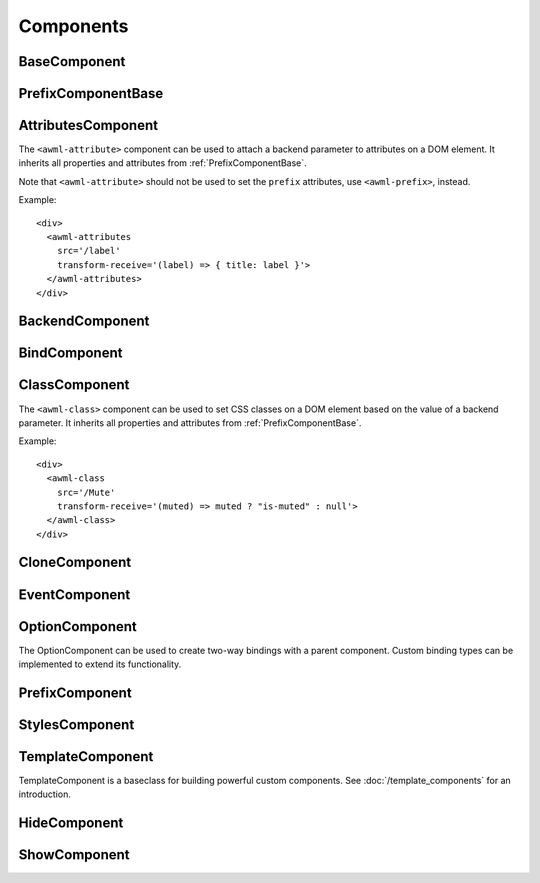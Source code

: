 Components
==========

.. _BaseComponent:

BaseComponent
-------------

.. js:autoclass:: BaseComponent
  :members: debug

.. _PrefixComponentBase:

PrefixComponentBase
-------------------

.. js:autoclass:: PrefixComponentBase
  :members: src, srcPrefix, transformReceive, transformSend, transformSrc, debounce, partial, pipe, replay

.. _AttributesComponent:

AttributesComponent
-------------------

The ``<awml-attribute>`` component can be used to attach a backend parameter to
attributes on a DOM element. It inherits all properties and attributes from
:ref:`PrefixComponentBase`.

Note that ``<awml-attribute>`` should not be used to set the ``prefix``
attributes, use ``<awml-prefix>``, instead.

Example: ::

    <div>
      <awml-attributes
        src='/label'
        transform-receive='(label) => { title: label }'>
      </awml-attributes>
    </div>

.. js:autoclass:: AttributesComponent

.. js:autoattribute:: StylesComponentBase#triggerResize

.. _BackendComponent:

BackendComponent
----------------

.. js:autoclass:: BackendComponent
  :members: type, name, retryInterval, isOpen, backend, whenOpen

.. _BindComponent:

BindComponent
-------------

.. js:autoclass:: BindComponent
  :members: bindings

.. _ClassComponent:

ClassComponent
--------------

The ``<awml-class>`` component can be used to set CSS classes on a DOM element 
based on the value of a backend parameter. It inherits all properties and
attributes from :ref:`PrefixComponentBase`.

Example: ::

    <div>
      <awml-class
        src='/Mute'
        transform-receive='(muted) => muted ? "is-muted" : null'>
      </awml-class>
    </div>

.. js:autoclass:: ClassComponent

.. _CloneComponent:

CloneComponent
--------------

.. js:autoclass:: CloneComponent
  :members: template, fetch, notemplate, nocache, transformTemplate, triggerResize, importScripts, getLoaded, waitForLoad

.. _EventComponent:

EventComponent
--------------

.. js:autoclass:: EventComponent

.. _OptionComponent:

OptionComponent
---------------

The OptionComponent can be used to create two-way bindings with a parent
component. Custom binding types can be implemented to extend its functionality.

.. js:autoclass:: OptionComponent
  :members: type, name

.. _PrefixComponent:

PrefixComponent
---------------

.. js:autoclass:: PrefixComponent
  :members: handle

.. _StylesComponent:

StylesComponent
---------------

.. js:autoclass:: StylesComponent

.. _TemplateComponent:

TemplateComponent
-----------------

TemplateComponent is a baseclass for building powerful custom components. See
:doc:`/template_components` for an introduction.

.. js:autoclass:: TemplateComponent
  :members: constructor, fromString, create, awmlCreateBinding, whenAttached, triggerUpdate, redraw

.. _HideComponent:

HideComponent
-------------

.. js:autoclass:: HideComponent

.. _ShowComponent:

ShowComponent
-------------

.. js:autoclass:: ShowComponent

